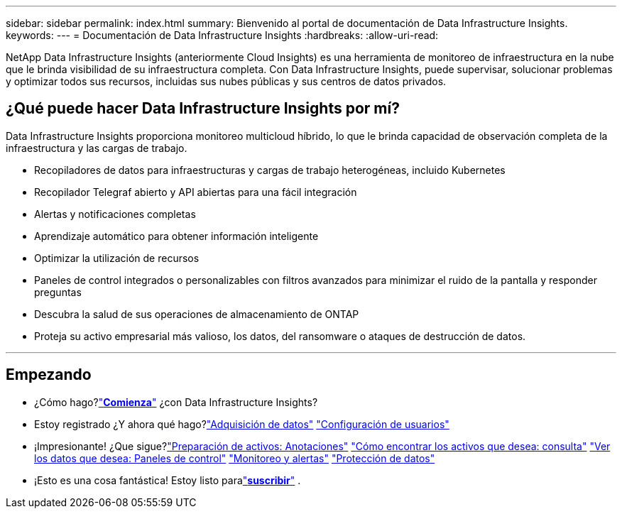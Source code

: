 ---
sidebar: sidebar 
permalink: index.html 
summary: Bienvenido al portal de documentación de Data Infrastructure Insights. 
keywords:  
---
= Documentación de Data Infrastructure Insights
:hardbreaks:
:allow-uri-read: 


[role="lead"]
NetApp Data Infrastructure Insights (anteriormente Cloud Insights) es una herramienta de monitoreo de infraestructura en la nube que le brinda visibilidad de su infraestructura completa. Con Data Infrastructure Insights, puede supervisar, solucionar problemas y optimizar todos sus recursos, incluidas sus nubes públicas y sus centros de datos privados.



== ¿Qué puede hacer Data Infrastructure Insights por mí?

Data Infrastructure Insights proporciona monitoreo multicloud híbrido, lo que le brinda capacidad de observación completa de la infraestructura y las cargas de trabajo.

* Recopiladores de datos para infraestructuras y cargas de trabajo heterogéneas, incluido Kubernetes
* Recopilador Telegraf abierto y API abiertas para una fácil integración
* Alertas y notificaciones completas
* Aprendizaje automático para obtener información inteligente
* Optimizar la utilización de recursos
* Paneles de control integrados o personalizables con filtros avanzados para minimizar el ruido de la pantalla y responder preguntas
* Descubra la salud de sus operaciones de almacenamiento de ONTAP 
* Proteja su activo empresarial más valioso, los datos, del ransomware o ataques de destrucción de datos.


'''


== Empezando

* ¿Cómo hago?link:task_cloud_insights_onboarding_1.html["*Comienza*"] ¿con Data Infrastructure Insights?
* Estoy registrado  ¿Y ahora qué hago?link:task_getting_started_with_cloud_insights.html["Adquisición de datos"] link:concept_user_roles.html["Configuración de usuarios"]
* ¡Impresionante!  ¿Que sigue?link:task_defining_annotations.html["Preparación de activos: Anotaciones"] link:concept_querying_assets.html["Cómo encontrar los activos que desea: consulta"] link:concept_dashboards_overview.html["Ver los datos que desea: Paneles de control"] link:task_create_monitor.html["Monitoreo y alertas"] link:task_cs_getting_started.html["Protección de datos"]
* ¡Esto es una cosa fantástica!  Estoy listo paralink:concept_subscribing_to_cloud_insights.html["*suscribir*"] .

